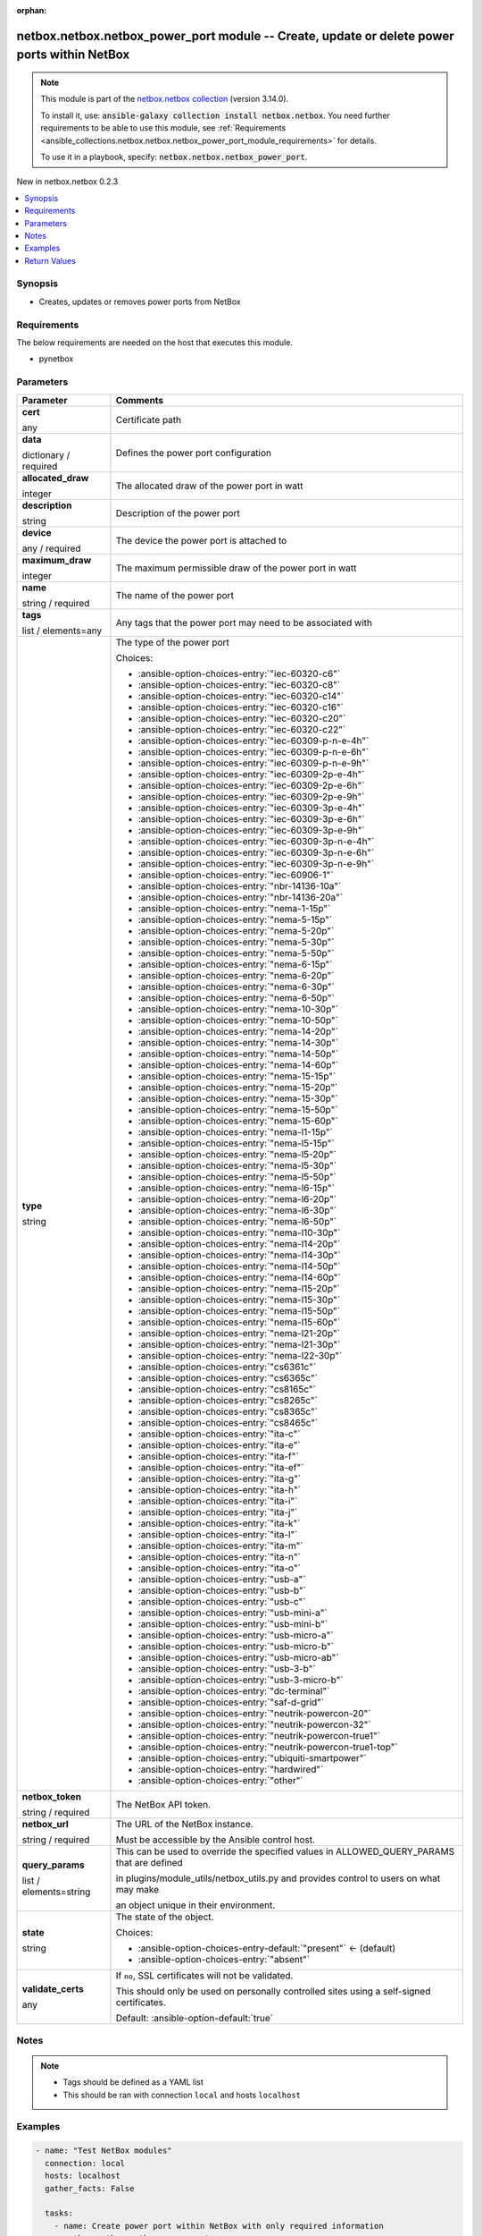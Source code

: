 
.. Document meta

:orphan:

.. |antsibull-internal-nbsp| unicode:: 0xA0
    :trim:

.. role:: ansible-attribute-support-label
.. role:: ansible-attribute-support-property
.. role:: ansible-attribute-support-full
.. role:: ansible-attribute-support-partial
.. role:: ansible-attribute-support-none
.. role:: ansible-attribute-support-na
.. role:: ansible-option-type
.. role:: ansible-option-elements
.. role:: ansible-option-required
.. role:: ansible-option-versionadded
.. role:: ansible-option-aliases
.. role:: ansible-option-choices
.. role:: ansible-option-choices-default-mark
.. role:: ansible-option-default-bold
.. role:: ansible-option-configuration
.. role:: ansible-option-returned-bold
.. role:: ansible-option-sample-bold

.. Anchors

.. _ansible_collections.netbox.netbox.netbox_power_port_module:

.. Anchors: short name for ansible.builtin

.. Anchors: aliases



.. Title

netbox.netbox.netbox_power_port module -- Create, update or delete power ports within NetBox
++++++++++++++++++++++++++++++++++++++++++++++++++++++++++++++++++++++++++++++++++++++++++++

.. Collection note

.. note::
    This module is part of the `netbox.netbox collection <https://galaxy.ansible.com/netbox/netbox>`_ (version 3.14.0).

    To install it, use: :code:`ansible-galaxy collection install netbox.netbox`.
    You need further requirements to be able to use this module,
    see :ref:`Requirements <ansible_collections.netbox.netbox.netbox_power_port_module_requirements>` for details.

    To use it in a playbook, specify: :code:`netbox.netbox.netbox_power_port`.

.. version_added

.. rst-class:: ansible-version-added

New in netbox.netbox 0.2.3

.. contents::
   :local:
   :depth: 1

.. Deprecated


Synopsis
--------

.. Description

- Creates, updates or removes power ports from NetBox


.. Aliases


.. Requirements

.. _ansible_collections.netbox.netbox.netbox_power_port_module_requirements:

Requirements
------------
The below requirements are needed on the host that executes this module.

- pynetbox






.. Options

Parameters
----------

.. rst-class:: ansible-option-table

.. list-table::
  :width: 100%
  :widths: auto
  :header-rows: 1

  * - Parameter
    - Comments

  * - .. raw:: html

        <div class="ansible-option-cell">
        <div class="ansibleOptionAnchor" id="parameter-cert"></div>

      .. _ansible_collections.netbox.netbox.netbox_power_port_module__parameter-cert:

      .. rst-class:: ansible-option-title

      **cert**

      .. raw:: html

        <a class="ansibleOptionLink" href="#parameter-cert" title="Permalink to this option"></a>

      .. rst-class:: ansible-option-type-line

      :ansible-option-type:`any`

      .. raw:: html

        </div>

    - .. raw:: html

        <div class="ansible-option-cell">

      Certificate path


      .. raw:: html

        </div>

  * - .. raw:: html

        <div class="ansible-option-cell">
        <div class="ansibleOptionAnchor" id="parameter-data"></div>

      .. _ansible_collections.netbox.netbox.netbox_power_port_module__parameter-data:

      .. rst-class:: ansible-option-title

      **data**

      .. raw:: html

        <a class="ansibleOptionLink" href="#parameter-data" title="Permalink to this option"></a>

      .. rst-class:: ansible-option-type-line

      :ansible-option-type:`dictionary` / :ansible-option-required:`required`

      .. raw:: html

        </div>

    - .. raw:: html

        <div class="ansible-option-cell">

      Defines the power port configuration


      .. raw:: html

        </div>
    
  * - .. raw:: html

        <div class="ansible-option-indent"></div><div class="ansible-option-cell">
        <div class="ansibleOptionAnchor" id="parameter-data/allocated_draw"></div>

      .. _ansible_collections.netbox.netbox.netbox_power_port_module__parameter-data/allocated_draw:

      .. rst-class:: ansible-option-title

      **allocated_draw**

      .. raw:: html

        <a class="ansibleOptionLink" href="#parameter-data/allocated_draw" title="Permalink to this option"></a>

      .. rst-class:: ansible-option-type-line

      :ansible-option-type:`integer`

      .. raw:: html

        </div>

    - .. raw:: html

        <div class="ansible-option-indent-desc"></div><div class="ansible-option-cell">

      The allocated draw of the power port in watt


      .. raw:: html

        </div>

  * - .. raw:: html

        <div class="ansible-option-indent"></div><div class="ansible-option-cell">
        <div class="ansibleOptionAnchor" id="parameter-data/description"></div>

      .. _ansible_collections.netbox.netbox.netbox_power_port_module__parameter-data/description:

      .. rst-class:: ansible-option-title

      **description**

      .. raw:: html

        <a class="ansibleOptionLink" href="#parameter-data/description" title="Permalink to this option"></a>

      .. rst-class:: ansible-option-type-line

      :ansible-option-type:`string`

      .. raw:: html

        </div>

    - .. raw:: html

        <div class="ansible-option-indent-desc"></div><div class="ansible-option-cell">

      Description of the power port


      .. raw:: html

        </div>

  * - .. raw:: html

        <div class="ansible-option-indent"></div><div class="ansible-option-cell">
        <div class="ansibleOptionAnchor" id="parameter-data/device"></div>

      .. _ansible_collections.netbox.netbox.netbox_power_port_module__parameter-data/device:

      .. rst-class:: ansible-option-title

      **device**

      .. raw:: html

        <a class="ansibleOptionLink" href="#parameter-data/device" title="Permalink to this option"></a>

      .. rst-class:: ansible-option-type-line

      :ansible-option-type:`any` / :ansible-option-required:`required`

      .. raw:: html

        </div>

    - .. raw:: html

        <div class="ansible-option-indent-desc"></div><div class="ansible-option-cell">

      The device the power port is attached to


      .. raw:: html

        </div>

  * - .. raw:: html

        <div class="ansible-option-indent"></div><div class="ansible-option-cell">
        <div class="ansibleOptionAnchor" id="parameter-data/maximum_draw"></div>

      .. _ansible_collections.netbox.netbox.netbox_power_port_module__parameter-data/maximum_draw:

      .. rst-class:: ansible-option-title

      **maximum_draw**

      .. raw:: html

        <a class="ansibleOptionLink" href="#parameter-data/maximum_draw" title="Permalink to this option"></a>

      .. rst-class:: ansible-option-type-line

      :ansible-option-type:`integer`

      .. raw:: html

        </div>

    - .. raw:: html

        <div class="ansible-option-indent-desc"></div><div class="ansible-option-cell">

      The maximum permissible draw of the power port in watt


      .. raw:: html

        </div>

  * - .. raw:: html

        <div class="ansible-option-indent"></div><div class="ansible-option-cell">
        <div class="ansibleOptionAnchor" id="parameter-data/name"></div>

      .. _ansible_collections.netbox.netbox.netbox_power_port_module__parameter-data/name:

      .. rst-class:: ansible-option-title

      **name**

      .. raw:: html

        <a class="ansibleOptionLink" href="#parameter-data/name" title="Permalink to this option"></a>

      .. rst-class:: ansible-option-type-line

      :ansible-option-type:`string` / :ansible-option-required:`required`

      .. raw:: html

        </div>

    - .. raw:: html

        <div class="ansible-option-indent-desc"></div><div class="ansible-option-cell">

      The name of the power port


      .. raw:: html

        </div>

  * - .. raw:: html

        <div class="ansible-option-indent"></div><div class="ansible-option-cell">
        <div class="ansibleOptionAnchor" id="parameter-data/tags"></div>

      .. _ansible_collections.netbox.netbox.netbox_power_port_module__parameter-data/tags:

      .. rst-class:: ansible-option-title

      **tags**

      .. raw:: html

        <a class="ansibleOptionLink" href="#parameter-data/tags" title="Permalink to this option"></a>

      .. rst-class:: ansible-option-type-line

      :ansible-option-type:`list` / :ansible-option-elements:`elements=any`

      .. raw:: html

        </div>

    - .. raw:: html

        <div class="ansible-option-indent-desc"></div><div class="ansible-option-cell">

      Any tags that the power port may need to be associated with


      .. raw:: html

        </div>

  * - .. raw:: html

        <div class="ansible-option-indent"></div><div class="ansible-option-cell">
        <div class="ansibleOptionAnchor" id="parameter-data/type"></div>

      .. _ansible_collections.netbox.netbox.netbox_power_port_module__parameter-data/type:

      .. rst-class:: ansible-option-title

      **type**

      .. raw:: html

        <a class="ansibleOptionLink" href="#parameter-data/type" title="Permalink to this option"></a>

      .. rst-class:: ansible-option-type-line

      :ansible-option-type:`string`

      .. raw:: html

        </div>

    - .. raw:: html

        <div class="ansible-option-indent-desc"></div><div class="ansible-option-cell">

      The type of the power port


      .. rst-class:: ansible-option-line

      :ansible-option-choices:`Choices:`

      - :ansible-option-choices-entry:`"iec-60320-c6"`
      - :ansible-option-choices-entry:`"iec-60320-c8"`
      - :ansible-option-choices-entry:`"iec-60320-c14"`
      - :ansible-option-choices-entry:`"iec-60320-c16"`
      - :ansible-option-choices-entry:`"iec-60320-c20"`
      - :ansible-option-choices-entry:`"iec-60320-c22"`
      - :ansible-option-choices-entry:`"iec-60309-p-n-e-4h"`
      - :ansible-option-choices-entry:`"iec-60309-p-n-e-6h"`
      - :ansible-option-choices-entry:`"iec-60309-p-n-e-9h"`
      - :ansible-option-choices-entry:`"iec-60309-2p-e-4h"`
      - :ansible-option-choices-entry:`"iec-60309-2p-e-6h"`
      - :ansible-option-choices-entry:`"iec-60309-2p-e-9h"`
      - :ansible-option-choices-entry:`"iec-60309-3p-e-4h"`
      - :ansible-option-choices-entry:`"iec-60309-3p-e-6h"`
      - :ansible-option-choices-entry:`"iec-60309-3p-e-9h"`
      - :ansible-option-choices-entry:`"iec-60309-3p-n-e-4h"`
      - :ansible-option-choices-entry:`"iec-60309-3p-n-e-6h"`
      - :ansible-option-choices-entry:`"iec-60309-3p-n-e-9h"`
      - :ansible-option-choices-entry:`"iec-60906-1"`
      - :ansible-option-choices-entry:`"nbr-14136-10a"`
      - :ansible-option-choices-entry:`"nbr-14136-20a"`
      - :ansible-option-choices-entry:`"nema-1-15p"`
      - :ansible-option-choices-entry:`"nema-5-15p"`
      - :ansible-option-choices-entry:`"nema-5-20p"`
      - :ansible-option-choices-entry:`"nema-5-30p"`
      - :ansible-option-choices-entry:`"nema-5-50p"`
      - :ansible-option-choices-entry:`"nema-6-15p"`
      - :ansible-option-choices-entry:`"nema-6-20p"`
      - :ansible-option-choices-entry:`"nema-6-30p"`
      - :ansible-option-choices-entry:`"nema-6-50p"`
      - :ansible-option-choices-entry:`"nema-10-30p"`
      - :ansible-option-choices-entry:`"nema-10-50p"`
      - :ansible-option-choices-entry:`"nema-14-20p"`
      - :ansible-option-choices-entry:`"nema-14-30p"`
      - :ansible-option-choices-entry:`"nema-14-50p"`
      - :ansible-option-choices-entry:`"nema-14-60p"`
      - :ansible-option-choices-entry:`"nema-15-15p"`
      - :ansible-option-choices-entry:`"nema-15-20p"`
      - :ansible-option-choices-entry:`"nema-15-30p"`
      - :ansible-option-choices-entry:`"nema-15-50p"`
      - :ansible-option-choices-entry:`"nema-15-60p"`
      - :ansible-option-choices-entry:`"nema-l1-15p"`
      - :ansible-option-choices-entry:`"nema-l5-15p"`
      - :ansible-option-choices-entry:`"nema-l5-20p"`
      - :ansible-option-choices-entry:`"nema-l5-30p"`
      - :ansible-option-choices-entry:`"nema-l5-50p"`
      - :ansible-option-choices-entry:`"nema-l6-15p"`
      - :ansible-option-choices-entry:`"nema-l6-20p"`
      - :ansible-option-choices-entry:`"nema-l6-30p"`
      - :ansible-option-choices-entry:`"nema-l6-50p"`
      - :ansible-option-choices-entry:`"nema-l10-30p"`
      - :ansible-option-choices-entry:`"nema-l14-20p"`
      - :ansible-option-choices-entry:`"nema-l14-30p"`
      - :ansible-option-choices-entry:`"nema-l14-50p"`
      - :ansible-option-choices-entry:`"nema-l14-60p"`
      - :ansible-option-choices-entry:`"nema-l15-20p"`
      - :ansible-option-choices-entry:`"nema-l15-30p"`
      - :ansible-option-choices-entry:`"nema-l15-50p"`
      - :ansible-option-choices-entry:`"nema-l15-60p"`
      - :ansible-option-choices-entry:`"nema-l21-20p"`
      - :ansible-option-choices-entry:`"nema-l21-30p"`
      - :ansible-option-choices-entry:`"nema-l22-30p"`
      - :ansible-option-choices-entry:`"cs6361c"`
      - :ansible-option-choices-entry:`"cs6365c"`
      - :ansible-option-choices-entry:`"cs8165c"`
      - :ansible-option-choices-entry:`"cs8265c"`
      - :ansible-option-choices-entry:`"cs8365c"`
      - :ansible-option-choices-entry:`"cs8465c"`
      - :ansible-option-choices-entry:`"ita-c"`
      - :ansible-option-choices-entry:`"ita-e"`
      - :ansible-option-choices-entry:`"ita-f"`
      - :ansible-option-choices-entry:`"ita-ef"`
      - :ansible-option-choices-entry:`"ita-g"`
      - :ansible-option-choices-entry:`"ita-h"`
      - :ansible-option-choices-entry:`"ita-i"`
      - :ansible-option-choices-entry:`"ita-j"`
      - :ansible-option-choices-entry:`"ita-k"`
      - :ansible-option-choices-entry:`"ita-l"`
      - :ansible-option-choices-entry:`"ita-m"`
      - :ansible-option-choices-entry:`"ita-n"`
      - :ansible-option-choices-entry:`"ita-o"`
      - :ansible-option-choices-entry:`"usb-a"`
      - :ansible-option-choices-entry:`"usb-b"`
      - :ansible-option-choices-entry:`"usb-c"`
      - :ansible-option-choices-entry:`"usb-mini-a"`
      - :ansible-option-choices-entry:`"usb-mini-b"`
      - :ansible-option-choices-entry:`"usb-micro-a"`
      - :ansible-option-choices-entry:`"usb-micro-b"`
      - :ansible-option-choices-entry:`"usb-micro-ab"`
      - :ansible-option-choices-entry:`"usb-3-b"`
      - :ansible-option-choices-entry:`"usb-3-micro-b"`
      - :ansible-option-choices-entry:`"dc-terminal"`
      - :ansible-option-choices-entry:`"saf-d-grid"`
      - :ansible-option-choices-entry:`"neutrik-powercon-20"`
      - :ansible-option-choices-entry:`"neutrik-powercon-32"`
      - :ansible-option-choices-entry:`"neutrik-powercon-true1"`
      - :ansible-option-choices-entry:`"neutrik-powercon-true1-top"`
      - :ansible-option-choices-entry:`"ubiquiti-smartpower"`
      - :ansible-option-choices-entry:`"hardwired"`
      - :ansible-option-choices-entry:`"other"`


      .. raw:: html

        </div>


  * - .. raw:: html

        <div class="ansible-option-cell">
        <div class="ansibleOptionAnchor" id="parameter-netbox_token"></div>

      .. _ansible_collections.netbox.netbox.netbox_power_port_module__parameter-netbox_token:

      .. rst-class:: ansible-option-title

      **netbox_token**

      .. raw:: html

        <a class="ansibleOptionLink" href="#parameter-netbox_token" title="Permalink to this option"></a>

      .. rst-class:: ansible-option-type-line

      :ansible-option-type:`string` / :ansible-option-required:`required`

      .. raw:: html

        </div>

    - .. raw:: html

        <div class="ansible-option-cell">

      The NetBox API token.


      .. raw:: html

        </div>

  * - .. raw:: html

        <div class="ansible-option-cell">
        <div class="ansibleOptionAnchor" id="parameter-netbox_url"></div>

      .. _ansible_collections.netbox.netbox.netbox_power_port_module__parameter-netbox_url:

      .. rst-class:: ansible-option-title

      **netbox_url**

      .. raw:: html

        <a class="ansibleOptionLink" href="#parameter-netbox_url" title="Permalink to this option"></a>

      .. rst-class:: ansible-option-type-line

      :ansible-option-type:`string` / :ansible-option-required:`required`

      .. raw:: html

        </div>

    - .. raw:: html

        <div class="ansible-option-cell">

      The URL of the NetBox instance.

      Must be accessible by the Ansible control host.


      .. raw:: html

        </div>

  * - .. raw:: html

        <div class="ansible-option-cell">
        <div class="ansibleOptionAnchor" id="parameter-query_params"></div>

      .. _ansible_collections.netbox.netbox.netbox_power_port_module__parameter-query_params:

      .. rst-class:: ansible-option-title

      **query_params**

      .. raw:: html

        <a class="ansibleOptionLink" href="#parameter-query_params" title="Permalink to this option"></a>

      .. rst-class:: ansible-option-type-line

      :ansible-option-type:`list` / :ansible-option-elements:`elements=string`

      .. raw:: html

        </div>

    - .. raw:: html

        <div class="ansible-option-cell">

      This can be used to override the specified values in ALLOWED\_QUERY\_PARAMS that are defined

      in plugins/module\_utils/netbox\_utils.py and provides control to users on what may make

      an object unique in their environment.


      .. raw:: html

        </div>

  * - .. raw:: html

        <div class="ansible-option-cell">
        <div class="ansibleOptionAnchor" id="parameter-state"></div>

      .. _ansible_collections.netbox.netbox.netbox_power_port_module__parameter-state:

      .. rst-class:: ansible-option-title

      **state**

      .. raw:: html

        <a class="ansibleOptionLink" href="#parameter-state" title="Permalink to this option"></a>

      .. rst-class:: ansible-option-type-line

      :ansible-option-type:`string`

      .. raw:: html

        </div>

    - .. raw:: html

        <div class="ansible-option-cell">

      The state of the object.


      .. rst-class:: ansible-option-line

      :ansible-option-choices:`Choices:`

      - :ansible-option-choices-entry-default:`"present"` :ansible-option-choices-default-mark:`← (default)`
      - :ansible-option-choices-entry:`"absent"`


      .. raw:: html

        </div>

  * - .. raw:: html

        <div class="ansible-option-cell">
        <div class="ansibleOptionAnchor" id="parameter-validate_certs"></div>

      .. _ansible_collections.netbox.netbox.netbox_power_port_module__parameter-validate_certs:

      .. rst-class:: ansible-option-title

      **validate_certs**

      .. raw:: html

        <a class="ansibleOptionLink" href="#parameter-validate_certs" title="Permalink to this option"></a>

      .. rst-class:: ansible-option-type-line

      :ansible-option-type:`any`

      .. raw:: html

        </div>

    - .. raw:: html

        <div class="ansible-option-cell">

      If \ :literal:`no`\ , SSL certificates will not be validated.

      This should only be used on personally controlled sites using a self-signed certificates.


      .. rst-class:: ansible-option-line

      :ansible-option-default-bold:`Default:` :ansible-option-default:`true`

      .. raw:: html

        </div>


.. Attributes


.. Notes

Notes
-----

.. note::
   - Tags should be defined as a YAML list
   - This should be ran with connection \ :literal:`local`\  and hosts \ :literal:`localhost`\ 

.. Seealso


.. Examples

Examples
--------

.. code-block:: yaml+jinja

    
    - name: "Test NetBox modules"
      connection: local
      hosts: localhost
      gather_facts: False

      tasks:
        - name: Create power port within NetBox with only required information
          netbox.netbox.netbox_power_port:
            netbox_url: http://netbox.local
            netbox_token: thisIsMyToken
            data:
              name: Test Power Port
              device: Test Device
            state: present

        - name: Update power port with other fields
          netbox.netbox.netbox_power_port:
            netbox_url: http://netbox.local
            netbox_token: thisIsMyToken
            data:
              name: Test Power Port
              device: Test Device
              type: iec-60320-c6
              allocated_draw: 16
              maximum_draw: 80
              description: power port description
            state: present

        - name: Delete power port within netbox
          netbox.netbox.netbox_power_port:
            netbox_url: http://netbox.local
            netbox_token: thisIsMyToken
            data:
              name: Test Power Port
              device: Test Device
            state: absent




.. Facts


.. Return values

Return Values
-------------
Common return values are documented :ref:`here <common_return_values>`, the following are the fields unique to this module:

.. rst-class:: ansible-option-table

.. list-table::
  :width: 100%
  :widths: auto
  :header-rows: 1

  * - Key
    - Description

  * - .. raw:: html

        <div class="ansible-option-cell">
        <div class="ansibleOptionAnchor" id="return-msg"></div>

      .. _ansible_collections.netbox.netbox.netbox_power_port_module__return-msg:

      .. rst-class:: ansible-option-title

      **msg**

      .. raw:: html

        <a class="ansibleOptionLink" href="#return-msg" title="Permalink to this return value"></a>

      .. rst-class:: ansible-option-type-line

      :ansible-option-type:`string`

      .. raw:: html

        </div>

    - .. raw:: html

        <div class="ansible-option-cell">

      Message indicating failure or info about what has been achieved


      .. rst-class:: ansible-option-line

      :ansible-option-returned-bold:`Returned:` always


      .. raw:: html

        </div>


  * - .. raw:: html

        <div class="ansible-option-cell">
        <div class="ansibleOptionAnchor" id="return-power_port"></div>

      .. _ansible_collections.netbox.netbox.netbox_power_port_module__return-power_port:

      .. rst-class:: ansible-option-title

      **power_port**

      .. raw:: html

        <a class="ansibleOptionLink" href="#return-power_port" title="Permalink to this return value"></a>

      .. rst-class:: ansible-option-type-line

      :ansible-option-type:`dictionary`

      .. raw:: html

        </div>

    - .. raw:: html

        <div class="ansible-option-cell">

      Serialized object as created or already existent within NetBox


      .. rst-class:: ansible-option-line

      :ansible-option-returned-bold:`Returned:` success (when \ :emphasis:`state=present`\ )


      .. raw:: html

        </div>



..  Status (Presently only deprecated)


.. Authors

Authors
~~~~~~~

- Tobias Groß (@toerb)



.. Extra links

Collection links
~~~~~~~~~~~~~~~~

.. raw:: html

  <p class="ansible-links">
    <a href="https://github.com/netbox-community/ansible_modules/issues" aria-role="button" target="_blank" rel="noopener external">Issue Tracker</a>
    <a href="https://github.com/netbox-community/ansible_modules" aria-role="button" target="_blank" rel="noopener external">Repository (Sources)</a>
  </p>

.. Parsing errors

